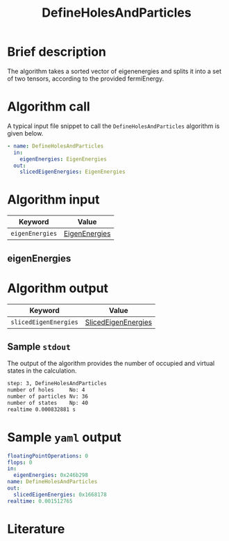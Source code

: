 :PROPERTIES:
:ID: DefineHolesAndParticles
:END:
#+title: DefineHolesAndParticles
# #+OPTIONS: toc:nil

* Brief description
The algorithm takes a sorted vector of eigenenergies and splits it into a set of
two tensors, according to the provided fermiEnergy.

* Algorithm call

A typical input file snippet to call the =DefineHolesAndParticles= algorithm is given below.

#+begin_src yaml
- name: DefineHolesAndParticles
  in:
    eigenEnergies: EigenEnergies
  out:
    slicedEigenEnergies: EigenEnergies
#+end_src


* Algorithm input

# +caption: Input keywords
#+name: defineholes-input-table
| Keyword               | Value |
|-----------------------+-------|
| =eigenEnergies=       | [[#eigenEnergies][EigenEnergies]]      |

** eigenEnergies
:PROPERTIES:
:CUSTOM_ID: eigenEnergies
:END:



* Algorithm output
#+name: defineholes-output-table
| Keyword               | Value |
|-----------------------+-------|
| =slicedEigenEnergies= | [[id:SlicedEigenEnergies][SlicedEigenEnergies]]     |

** Sample =stdout=
The output of the algorithm provides the number of occupied and virtual states
in the calculation.
#+begin_src sh
step: 3, DefineHolesAndParticles
number of holes     No: 4
number of particles Nv: 36
number of states    Np: 40
realtime 0.000832881 s
#+end_src

* Sample =yaml= output

#+begin_src yaml
floatingPointOperations: 0
flops: 0
in:
  eigenEnergies: 0x246b298
name: DefineHolesAndParticles
out:
  slicedEigenEnergies: 0x1668178
realtime: 0.001512765
#+end_src

* Literature
#+print_bibliography:


